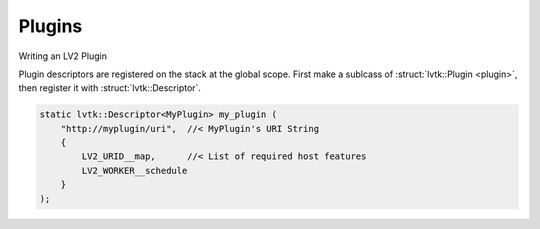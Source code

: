 .. default-domain:: cpp
.. highlight:: cpp
.. namespace:: lvtk

#######
Plugins
#######

Writing an LV2 Plugin

Plugin descriptors are registered on the stack at the global scope. First
make a sublcass of :struct:`lvtk::Plugin <plugin>`, then register it with :struct:`lvtk::Descriptor`.

.. code-block:: cpp

    static lvtk::Descriptor<MyPlugin> my_plugin (
        "http://myplugin/uri",  //< MyPlugin's URI String
        {
            LV2_URID__map,      //< List of required host features
            LV2_WORKER__schedule
        }
    );
